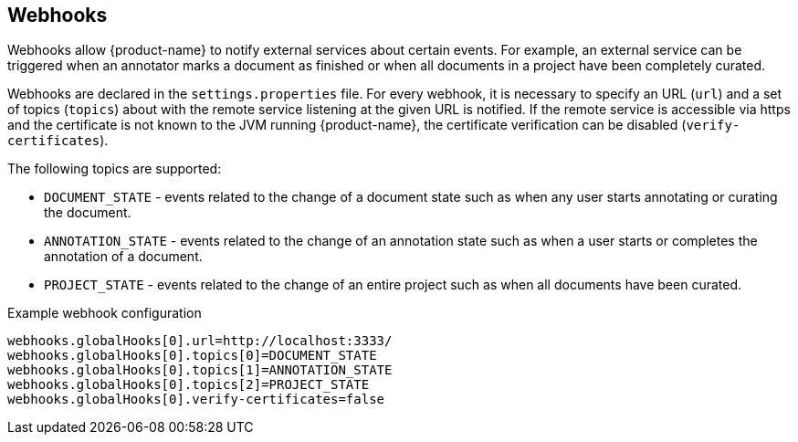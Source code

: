 // Copyright 2018
// Ubiquitous Knowledge Processing (UKP) Lab and FG Language Technology
// Technische Universität Darmstadt
// 
// Licensed under the Apache License, Version 2.0 (the "License");
// you may not use this file except in compliance with the License.
// You may obtain a copy of the License at
// 
// http://www.apache.org/licenses/LICENSE-2.0
// 
// Unless required by applicable law or agreed to in writing, software
// distributed under the License is distributed on an "AS IS" BASIS,
// WITHOUT WARRANTIES OR CONDITIONS OF ANY KIND, either express or implied.
// See the License for the specific language governing permissions and
// limitations under the License.

[[sect_remote_api_webhooks]]
== Webhooks

Webhooks allow {product-name} to notify external services about certain events. For example, an 
external service can be triggered when an annotator marks a document as finished or when all 
documents in a project have been completely curated.

Webhooks are declared in the `settings.properties` file. For every webhook, it is necessary to 
specify an URL (`url`) and a set of topics (`topics`) about with the remote service listening at the
given URL is notified. If the remote service is accessible via https and the certificate is not
known to the JVM running {product-name}, the certificate verification can be disabled
(`verify-certificates`). 

The following topics are supported:

* `DOCUMENT_STATE` - events related to the change of a document state such as when any user starts
  annotating or curating the document.
* `ANNOTATION_STATE` - events related to the change of an annotation state such as when a user
  starts or completes the annotation of a document.
* `PROJECT_STATE` - events related to the change of an entire project such as when all documents
  have been curated.

.Example webhook configuration
----
webhooks.globalHooks[0].url=http://localhost:3333/
webhooks.globalHooks[0].topics[0]=DOCUMENT_STATE
webhooks.globalHooks[0].topics[1]=ANNOTATION_STATE
webhooks.globalHooks[0].topics[2]=PROJECT_STATE
webhooks.globalHooks[0].verify-certificates=false
----
